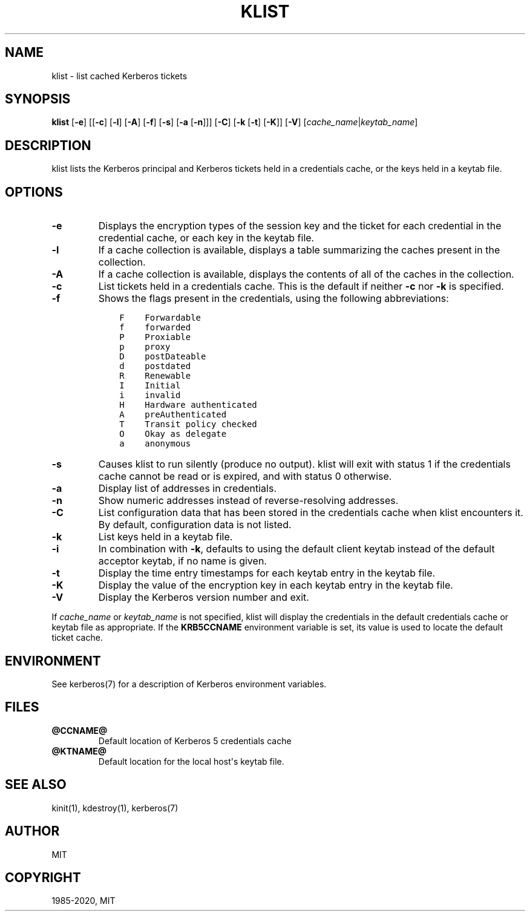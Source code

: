 .\" Man page generated from reStructuredText.
.
.TH "KLIST" "1" " " "1.18.1" "MIT Kerberos"
.SH NAME
klist \- list cached Kerberos tickets
.
.nr rst2man-indent-level 0
.
.de1 rstReportMargin
\\$1 \\n[an-margin]
level \\n[rst2man-indent-level]
level margin: \\n[rst2man-indent\\n[rst2man-indent-level]]
-
\\n[rst2man-indent0]
\\n[rst2man-indent1]
\\n[rst2man-indent2]
..
.de1 INDENT
.\" .rstReportMargin pre:
. RS \\$1
. nr rst2man-indent\\n[rst2man-indent-level] \\n[an-margin]
. nr rst2man-indent-level +1
.\" .rstReportMargin post:
..
.de UNINDENT
. RE
.\" indent \\n[an-margin]
.\" old: \\n[rst2man-indent\\n[rst2man-indent-level]]
.nr rst2man-indent-level -1
.\" new: \\n[rst2man-indent\\n[rst2man-indent-level]]
.in \\n[rst2man-indent\\n[rst2man-indent-level]]u
..
.SH SYNOPSIS
.sp
\fBklist\fP
[\fB\-e\fP]
[[\fB\-c\fP] [\fB\-l\fP] [\fB\-A\fP] [\fB\-f\fP] [\fB\-s\fP] [\fB\-a\fP [\fB\-n\fP]]]
[\fB\-C\fP]
[\fB\-k\fP [\fB\-t\fP] [\fB\-K\fP]]
[\fB\-V\fP]
[\fIcache_name\fP|\fIkeytab_name\fP]
.SH DESCRIPTION
.sp
klist lists the Kerberos principal and Kerberos tickets held in a
credentials cache, or the keys held in a keytab file.
.SH OPTIONS
.INDENT 0.0
.TP
\fB\-e\fP
Displays the encryption types of the session key and the ticket
for each credential in the credential cache, or each key in the
keytab file.
.TP
\fB\-l\fP
If a cache collection is available, displays a table summarizing
the caches present in the collection.
.TP
\fB\-A\fP
If a cache collection is available, displays the contents of all
of the caches in the collection.
.TP
\fB\-c\fP
List tickets held in a credentials cache. This is the default if
neither \fB\-c\fP nor \fB\-k\fP is specified.
.TP
\fB\-f\fP
Shows the flags present in the credentials, using the following
abbreviations:
.INDENT 7.0
.INDENT 3.5
.sp
.nf
.ft C
F    Forwardable
f    forwarded
P    Proxiable
p    proxy
D    postDateable
d    postdated
R    Renewable
I    Initial
i    invalid
H    Hardware authenticated
A    preAuthenticated
T    Transit policy checked
O    Okay as delegate
a    anonymous
.ft P
.fi
.UNINDENT
.UNINDENT
.TP
\fB\-s\fP
Causes klist to run silently (produce no output).  klist will exit
with status 1 if the credentials cache cannot be read or is
expired, and with status 0 otherwise.
.TP
\fB\-a\fP
Display list of addresses in credentials.
.TP
\fB\-n\fP
Show numeric addresses instead of reverse\-resolving addresses.
.TP
\fB\-C\fP
List configuration data that has been stored in the credentials
cache when klist encounters it.  By default, configuration data
is not listed.
.TP
\fB\-k\fP
List keys held in a keytab file.
.TP
\fB\-i\fP
In combination with \fB\-k\fP, defaults to using the default client
keytab instead of the default acceptor keytab, if no name is
given.
.TP
\fB\-t\fP
Display the time entry timestamps for each keytab entry in the
keytab file.
.TP
\fB\-K\fP
Display the value of the encryption key in each keytab entry in
the keytab file.
.TP
\fB\-V\fP
Display the Kerberos version number and exit.
.UNINDENT
.sp
If \fIcache_name\fP or \fIkeytab_name\fP is not specified, klist will display
the credentials in the default credentials cache or keytab file as
appropriate.  If the \fBKRB5CCNAME\fP environment variable is set, its
value is used to locate the default ticket cache.
.SH ENVIRONMENT
.sp
See kerberos(7) for a description of Kerberos environment
variables.
.SH FILES
.INDENT 0.0
.TP
.B \fB@CCNAME@\fP
Default location of Kerberos 5 credentials cache
.TP
.B \fB@KTNAME@\fP
Default location for the local host\(aqs keytab file.
.UNINDENT
.SH SEE ALSO
.sp
kinit(1), kdestroy(1), kerberos(7)
.SH AUTHOR
MIT
.SH COPYRIGHT
1985-2020, MIT
.\" Generated by docutils manpage writer.
.
